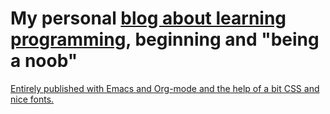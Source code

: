 * My personal [[https://monkeyjunglejuice.github.io][blog about learning programming]], beginning and "being a noob"



_Entirely published with Emacs and Org-mode and the help of a bit CSS and nice fonts._
